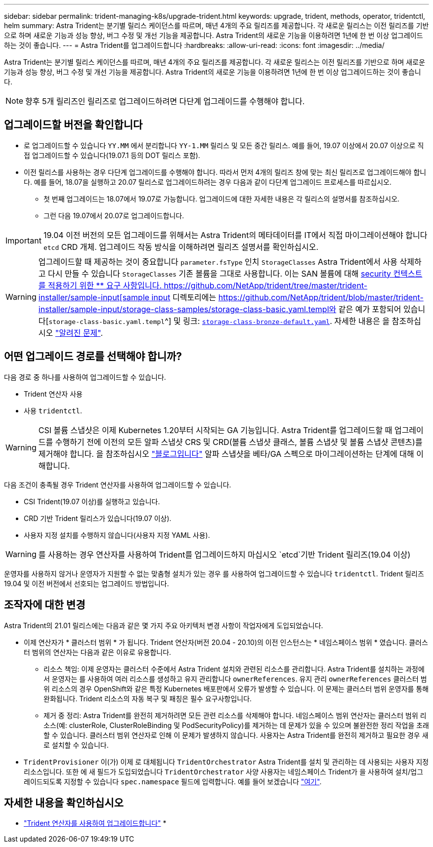 ---
sidebar: sidebar 
permalink: trident-managing-k8s/upgrade-trident.html 
keywords: upgrade, trident, methods, operator, tridentctl, helm 
summary: Astra Trident는 분기별 릴리스 케이던스를 따르며, 매년 4개의 주요 릴리즈를 제공합니다. 각 새로운 릴리스는 이전 릴리즈를 기반으로 하며 새로운 기능과 성능 향상, 버그 수정 및 개선 기능을 제공합니다. Astra Trident의 새로운 기능을 이용하려면 1년에 한 번 이상 업그레이드하는 것이 좋습니다. 
---
= Astra Trident를 업그레이드합니다
:hardbreaks:
:allow-uri-read: 
:icons: font
:imagesdir: ../media/


Astra Trident는 분기별 릴리스 케이던스를 따르며, 매년 4개의 주요 릴리즈를 제공합니다. 각 새로운 릴리스는 이전 릴리즈를 기반으로 하며 새로운 기능과 성능 향상, 버그 수정 및 개선 기능을 제공합니다. Astra Trident의 새로운 기능을 이용하려면 1년에 한 번 이상 업그레이드하는 것이 좋습니다.


NOTE: 향후 5개 릴리즈인 릴리즈로 업그레이드하려면 다단계 업그레이드를 수행해야 합니다.



== 업그레이드할 버전을 확인합니다

* 로 업그레이드할 수 있습니다 `YY.MM` 에서 분리합니다 `YY-1.MM` 릴리스 및 모든 중간 릴리스. 예를 들어, 19.07 이상에서 20.07 이상으로 직접 업그레이드할 수 있습니다(19.07.1 등의 DOT 릴리스 포함).
* 이전 릴리스를 사용하는 경우 다단계 업그레이드를 수행해야 합니다. 따라서 먼저 4개의 릴리즈 창에 맞는 최신 릴리즈로 업그레이드해야 합니다. 예를 들어, 18.07을 실행하고 20.07 릴리스로 업그레이드하려는 경우 다음과 같이 다단계 업그레이드 프로세스를 따르십시오.
+
** 첫 번째 업그레이드는 18.07에서 19.07로 가능합니다. 업그레이드에 대한 자세한 내용은 각 릴리스의 설명서를 참조하십시오.
** 그런 다음 19.07에서 20.07로 업그레이드합니다.





IMPORTANT: 19.04 이전 버전의 모든 업그레이드를 위해서는 Astra Trident의 메타데이터를 IT에서 직접 마이그레이션해야 합니다 `etcd` CRD 개체. 업그레이드 작동 방식을 이해하려면 릴리즈 설명서를 확인하십시오.


WARNING: 업그레이드할 때 제공하는 것이 중요합니다 `parameter.fsType` 인치 `StorageClasses` Astra Trident에서 사용 삭제하고 다시 만들 수 있습니다 `StorageClasses` 기존 볼륨을 그대로 사용합니다. 이는 SAN 볼륨에 대해 https://kubernetes.io/docs/tasks/configure-pod-container/security-context/[security 컨텍스트를 적용하기 위한 ** 요구 사항입니다. https://github.com/NetApp/trident/tree/master/trident-installer/sample-input[sample input^] 디렉토리에는 https://github.com/NetApp/trident/blob/master/trident-installer/sample-input/storage-class-samples/storage-class-basic.yaml.templ와 같은 예가 포함되어 있습니다[`storage-class-basic.yaml.templ`^] 및 링크: https://github.com/NetApp/trident/blob/master/trident-installer/sample-input/storage-class-samples/storage-class-bronze-default.yaml[`storage-class-bronze-default.yaml`^].
자세한 내용은 을 참조하십시오 link:../trident-rn.html["알려진 문제"^].



== 어떤 업그레이드 경로를 선택해야 합니까?

다음 경로 중 하나를 사용하여 업그레이드할 수 있습니다.

* Trident 연산자 사용
* 사용 `tridentctl`.



WARNING: CSI 볼륨 스냅샷은 이제 Kubernetes 1.20부터 시작되는 GA 기능입니다. Astra Trident를 업그레이드할 때 업그레이드를 수행하기 전에 이전의 모든 알파 스냅샷 CRS 및 CRD(볼륨 스냅샷 클래스, 볼륨 스냅샷 및 볼륨 스냅샷 콘텐츠)를 제거해야 합니다. 을 참조하십시오 https://netapp.io/2020/01/30/alpha-to-beta-snapshots/["블로그입니다"^] 알파 스냅샷을 베타/GA 스펙으로 마이그레이션하는 단계에 대해 이해합니다.

다음 조건이 충족될 경우 Trident 연산자를 사용하여 업그레이드할 수 있습니다.

* CSI Trident(19.07 이상)를 실행하고 있습니다.
* CRD 기반 Trident 릴리스가 있습니다(19.07 이상).
* 사용자 지정 설치를 수행하지 않습니다(사용자 지정 YAML 사용).



WARNING: 를 사용하는 경우 연산자를 사용하여 Trident를 업그레이드하지 마십시오 `etcd`기반 Trident 릴리즈(19.04 이상)

운영자를 사용하지 않거나 운영자가 지원할 수 없는 맞춤형 설치가 있는 경우 를 사용하여 업그레이드할 수 있습니다 `tridentctl`. Trident 릴리즈 19.04 및 이전 버전에서 선호되는 업그레이드 방법입니다.



== 조작자에 대한 변경

Astra Trident의 21.01 릴리스에는 다음과 같은 몇 가지 주요 아키텍처 변경 사항이 작업자에게 도입되었습니다.

* 이제 연산자가 * 클러스터 범위 * 가 됩니다. Trident 연산자(버전 20.04 - 20.10)의 이전 인스턴스는 * 네임스페이스 범위 * 였습니다. 클러스터 범위의 연산자는 다음과 같은 이유로 유용합니다.
+
** 리소스 책임: 이제 운영자는 클러스터 수준에서 Astra Trident 설치와 관련된 리소스를 관리합니다. Astra Trident를 설치하는 과정에서 운영자는 를 사용하여 여러 리소스를 생성하고 유지 관리합니다 `ownerReferences`. 유지 관리 `ownerReferences` 클러스터 범위 리소스의 경우 OpenShift와 같은 특정 Kubernetes 배포판에서 오류가 발생할 수 있습니다. 이 문제는 클러스터 범위 운영자를 통해 완화됩니다. Trident 리소스의 자동 복구 및 패칭은 필수 요구사항입니다.
** 제거 중 정리: Astra Trident를 완전히 제거하려면 모든 관련 리소스를 삭제해야 합니다. 네임스페이스 범위 연산자는 클러스터 범위 리소스(예: clusterRole, ClusterRoleBinding 및 PodSecurityPolicy)를 제거하는 데 문제가 있을 수 있으며 불완전한 정리 작업을 초래할 수 있습니다. 클러스터 범위 연산자로 인해 이 문제가 발생하지 않습니다. 사용자는 Astra Trident를 완전히 제거하고 필요한 경우 새로 설치할 수 있습니다.


* `TridentProvisioner` 이(가) 이제 로 대체됩니다 `TridentOrchestrator` Astra Trident를 설치 및 관리하는 데 사용되는 사용자 지정 리소스입니다. 또한 에 새 필드가 도입되었습니다 `TridentOrchestrator` 사양 사용자는 네임스페이스 Trident가 을 사용하여 설치/업그레이드되도록 지정할 수 있습니다 `spec.namespace` 필드에 입력합니다. 예를 들어 보겠습니다 https://github.com/NetApp/trident/blob/stable/v21.01/deploy/crds/tridentorchestrator_cr.yaml["여기"^].




== 자세한 내용을 확인하십시오

* link:upgrade-operator.html["Trident 연산자를 사용하여 업그레이드합니다"^]
* 

